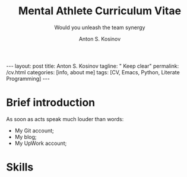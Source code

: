 #+BEGIN_EXPORT html
---
layout: post
title: Anton S. Kosinov
tagline: " Keep clear"
permalink: /cv.html
categories: [info, about me]
tags: [CV, Emacs, Python, Literate Programming]
---
#+END_EXPORT
#+AUTHOR:    Anton S. Kosinov
#+TITLE:     Mental Athlete Curriculum Vitae
#+SUBTITLE:  Would you unleash the team synergy
#+EMAIL:     a.s.kosinov@gmail.com
#+LANGUAGE: en
* Img                                                              :noexport:
  #+ATTR_LATEX: :height 5cm :float wrap
  [[./Portrait.jpg]]

* Brief introduction
  As soon as acts speak much louder than words:
  - My Git account;
  - My blog;
  - My UpWork account;

* Skills

* Appropriate solution                                             :noexport:

** Who am I
   First of all I'm happy father and husband. The second one is my
   innate hyper-curiousity. In most cases I've succeeded on this by my
   solid patience and immutable humor sense. 

   And the third and last about me:

   #+BEGIN_QUOTE
   There are rules in our Universe and all stuff around us strictly
   follows these rules. The Gravity, Electricity and Nuclear Reactions
   are kings and queens in their realm and our world simultaneously.   
   #+END_QUOTE
   
   *Happy grows in the mind*

** What I do

   I'm a data-driven person. Unconsciously I'm trying to know much
   details about my personal environment. It's just my innate
   hyper-curiosity. It forces me, it inspires me, it is my passion,
   hobby and my live-style.

   Thus: *data, data, data*

** What I fun for

   In the secondary school I've noticed that machines are much
   stronger than people. The short introduction about how difficult is
   to enslave the iron helpers I got when I learned car-driving
   method. It was awesome.

   But there are long time gone, and now I focused on /programming/
   machines to do large amount of job on incredible speed. It's
   partially a science, but on another side it might be a sport in the
   same time.

   Hence: *machines, speed, programming*

** Tuition

*** Secondary School

*** Naval College

*** University

** Skills

*** Ubuntu

*** Python

*** JavaScript

*** Emacs

*** HTML5

*** Algorithms

** Techics

*** Fluent English

*** Model Thinking

*** Test-Driven Development

** Experience

*** Web Crawling

*** Data Processing

*** Mental Athletics

*** Data Visualization

** Payments

** Feedback
   Feel free to leave any comments below. It all are acceptable by
   default.
  

** Anton Kosinov

 Role: Senior Python developer

 Applied technology: Mental Athletics
  
** Beginning
   I started to write programs in 1992 for scientific calculator MK-61.
   It was 104 directives sequence but it was in charge to calculate 100!
   in a couple hours. And even the Moon landing simulator was there.
   Soon I assembled a graphical cluster of memory ZX Spectrum.

 Key achievements: ;
 i486 was extraordinary fast and I met initially Borland’s dBase; In
 1995 fall I started to studying Data Science and Automation Technology
 in the naval college classes; In 2000 I found there are no support for
 OS Windows in my country; In 2005 I bought Athlon i686 and installed
 Red Hat Linux on it. It caused a seismic shift in my mind. Open Source
 works(!); By sequential studying bash, HTML, CSS, Emacs, Python2,
 MySQL and BigTable in 2008 I deployed my first web application on
 Google App Engine. And jQuery was there also; In 2009 I started to
 work as a freelancer at oDesk with Scrapy 0.10 In 2012 I dissected
 PostgreSQL, Amazon Web Services and started to utilize their power and
 flexibility; 2013 NoSQL was discovered. It’s just an unstructured
 storage ;-) 2014 I’ve upgrade my skill-set by Coursera’s MOOCs:
 Learning to Learn Model Thinking 2015 Quora reading and deep thinking
 about everything. 2016 : Python3 treatment and migration Git with
 Magit functional access essential training OOP design principles
 scrutiny TDD concepts and approaches study Literate programming with
 Emacs Babel Blogging with Jekyll Quora reading as natural English
 source Computer algorithms studying Coding skills honing with CodeWars
 Tutoring and conveying these skills to my wife

 Employment:

 2009 – 2016 freelance full stack Python web application developer

 Personal skills:

 capable to learn joyfully and fast persistence and patience

 Personal: reading-addicted
